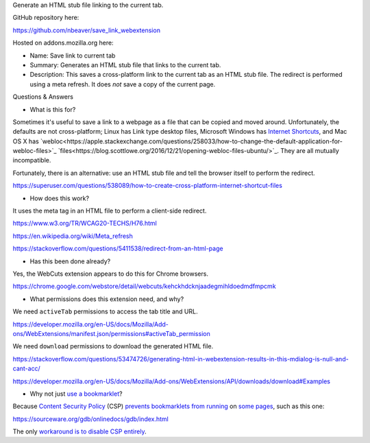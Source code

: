 Generate an HTML stub file linking to the current tab.

GitHub repository here:

https://github.com/nbeaver/save_link_webextension

Hosted on addons.mozilla.org here:

- Name: Save link to current tab

- Summary: Generates an HTML stub file that links to the current tab.

- Description: This saves a cross-platform link to the current tab as an HTML stub file. The redirect is performed using a meta refresh. It does *not* save a copy of the current page. 

Questions & Answers

- What is this for?

Sometimes it's useful to save a link to a webpage as a file
that can be copied and moved around.
Unfortunately, the defaults are not cross-platform;
Linux has Link type desktop files,
Microsoft Windows has `Internet Shortcuts`_,
and Mac OS X has
`webloc<https://apple.stackexchange.com/questions/258033/how-to-change-the-default-application-for-webloc-files>`_
`files<https://blog.scottlowe.org/2016/12/21/opening-webloc-files-ubuntu/>`_.
They are all mutually incompatible.

.. _Internet Shortcuts: https://docs.microsoft.com/en-us/windows/desktop/lwef/internet-shortcuts

Fortunately, there is an alternative:
use an HTML stub file and tell the browser itself to perform the redirect.

https://superuser.com/questions/538089/how-to-create-cross-platform-internet-shortcut-files

- How does this work?

It uses the meta tag in an HTML file
to perform a client-side redirect.

https://www.w3.org/TR/WCAG20-TECHS/H76.html

https://en.wikipedia.org/wiki/Meta_refresh

https://stackoverflow.com/questions/5411538/redirect-from-an-html-page

- Has this been done already?

Yes, the WebCuts extension appears to do this for Chrome browsers.

https://chrome.google.com/webstore/detail/webcuts/kehckhdcknjaadegmihldoedmdfmpcmk

- What permissions does this extension need, and why?

We need ``activeTab`` permissions to access the tab title and URL.

https://developer.mozilla.org/en-US/docs/Mozilla/Add-ons/WebExtensions/manifest.json/permissions#activeTab_permission

We need ``download`` permissions to download the generated HTML file.

https://stackoverflow.com/questions/53474726/generating-html-in-webextension-results-in-this-mdialog-is-null-and-cant-acc/

https://developer.mozilla.org/en-US/docs/Mozilla/Add-ons/WebExtensions/API/downloads/download#Examples

- Why not just `use a bookmarklet`_?

.. _use a bookmarklet: https://support.mozilla.org/en-US/kb/bookmarklets-perform-common-web-page-tasks

Because `Content Security Policy`_ (CSP)
`prevents`_ `bookmarklets`_ `from running`_ on `some pages`_,
such as this one:

https://sourceware.org/gdb/onlinedocs/gdb/index.html

.. _Content Security Policy: https://developer.mozilla.org/en-US/docs/Web/HTTP/CSP

.. _prevents: https://medium.com/making-instapaper/bookmarklets-are-dead-d470d4bbb626
.. _bookmarklets: https://stackoverflow.com/questions/7607605/does-content-security-policy-block-bookmarklets
.. _from running: http://jcardy.co.uk/the-slow-death-of-bookmarklets/
.. _some pages: https://blog.github.com/2013-04-19-content-security-policy/

The only `workaround is to disable CSP entirely`_.

.. _workaround is to disable CSP entirely: https://www.stierand.org/2016/12/content-security-policy
